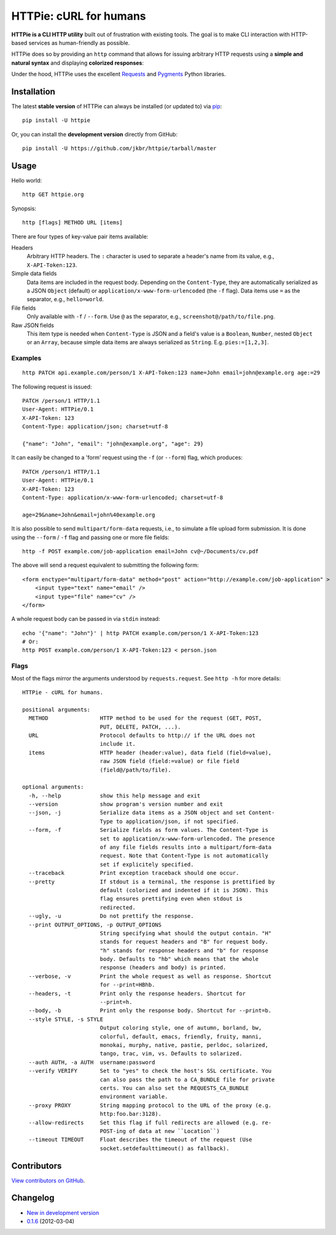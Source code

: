 HTTPie: cURL for humans
=======================

**HTTPie is a CLI HTTP utility** built out of frustration with existing tools. The goal is to make CLI interaction with HTTP-based services as human-friendly as possible.

HTTPie does so by providing an ``http`` command that allows for issuing arbitrary HTTP requests using a **simple and natural syntax** and displaying **colorized responses**:

.. image:: https://github.com/jkbr/httpie/raw/master/httpie.png
    :alt: HTTPie compared to cURL

Under the hood, HTTPie uses the excellent `Requests <http://python-requests.org>`_ and `Pygments <http://pygments.org/>`_ Python libraries.

Installation
------------

The latest **stable version** of HTTPie can always be installed (or updated to) via `pip <http://www.pip-installer.org/en/latest/index.html>`_::

    pip install -U httpie


Or, you can install the **development version** directly from GitHub:

.. image:: https://secure.travis-ci.org/jkbr/httpie.png
    :target: http://travis-ci.org/jkbr/httpie
    :alt: Build Status of the master branch

::

    pip install -U https://github.com/jkbr/httpie/tarball/master


Usage
-----

Hello world::

    http GET httpie.org

Synopsis::

    http [flags] METHOD URL [items]

There are four types of key-value pair items available:

Headers
   Arbitrary HTTP headers. The ``:`` character is used to separate a header's name from its value, e.g., ``X-API-Token:123``.

Simple data fields
  Data items are included in the request body. Depending on the ``Content-Type``, they are automatically serialized as a JSON ``Object`` (default) or ``application/x-www-form-urlencoded`` (the ``-f`` flag). Data items use ``=`` as the separator, e.g., ``hello=world``.

File fields
  Only available with ``-f`` / ``--form``. Use ``@`` as the separator, e.g., ``screenshot@/path/to/file.png``.

Raw JSON fields
  This item type is needed when ``Content-Type`` is JSON and a field's value is a ``Boolean``, ``Number``,  nested ``Object`` or an ``Array``, because simple data items are always serialized as ``String``. E.g. ``pies:=[1,2,3]``.

Examples
^^^^^^^^
::

    http PATCH api.example.com/person/1 X-API-Token:123 name=John email=john@example.org age:=29


The following request is issued::

    PATCH /person/1 HTTP/1.1
    User-Agent: HTTPie/0.1
    X-API-Token: 123
    Content-Type: application/json; charset=utf-8

    {"name": "John", "email": "john@example.org", "age": 29}


It can easily be changed to a 'form' request using the ``-f`` (or ``--form``) flag, which produces::

    PATCH /person/1 HTTP/1.1
    User-Agent: HTTPie/0.1
    X-API-Token: 123
    Content-Type: application/x-www-form-urlencoded; charset=utf-8

    age=29&name=John&email=john%40example.org

It is also possible to send ``multipart/form-data`` requests, i.e., to simulate a file upload form submission. It is done using the ``--form`` / ``-f`` flag and passing one or more file fields::

    http -f POST example.com/job-application email=John cv@~/Documents/cv.pdf

The above will send a request equivalent to submitting the following form::

    <form enctype="multipart/form-data" method="post" action="http://example.com/job-application" >
        <input type="text" name="email" />
        <input type="file" name="cv" />
    </form>

A whole request body can be passed in via ``stdin`` instead::

    echo '{"name": "John"}' | http PATCH example.com/person/1 X-API-Token:123
    # Or:
    http POST example.com/person/1 X-API-Token:123 < person.json


Flags
^^^^^
Most of the flags mirror the arguments understood by ``requests.request``. See ``http -h`` for more details::

    HTTPie - cURL for humans.

    positional arguments:
      METHOD                HTTP method to be used for the request (GET, POST,
                            PUT, DELETE, PATCH, ...).
      URL                   Protocol defaults to http:// if the URL does not
                            include it.
      items                 HTTP header (header:value), data field (field=value),
                            raw JSON field (field:=value) or file field
                            (field@/path/to/file).

    optional arguments:
      -h, --help            show this help message and exit
      --version             show program's version number and exit
      --json, -j            Serialize data items as a JSON object and set Content-
                            Type to application/json, if not specified.
      --form, -f            Serialize fields as form values. The Content-Type is
                            set to application/x-www-form-urlencoded. The presence
                            of any file fields results into a multipart/form-data
                            request. Note that Content-Type is not automatically
                            set if explicitely specified.
      --traceback           Print exception traceback should one occur.
      --pretty              If stdout is a terminal, the response is prettified by
                            default (colorized and indented if it is JSON). This
                            flag ensures prettifying even when stdout is
                            redirected.
      --ugly, -u            Do not prettify the response.
      --print OUTPUT_OPTIONS, -p OUTPUT_OPTIONS
                            String specifying what should the output contain. "H"
                            stands for request headers and "B" for request body.
                            "h" stands for response headers and "b" for response
                            body. Defaults to "hb" which means that the whole
                            response (headers and body) is printed.
      --verbose, -v         Print the whole request as well as response. Shortcut
                            for --print=HBhb.
      --headers, -t         Print only the response headers. Shortcut for
                            --print=h.
      --body, -b            Print only the response body. Shortcut for --print=b.
      --style STYLE, -s STYLE
                            Output coloring style, one of autumn, borland, bw,
                            colorful, default, emacs, friendly, fruity, manni,
                            monokai, murphy, native, pastie, perldoc, solarized,
                            tango, trac, vim, vs. Defaults to solarized.
      --auth AUTH, -a AUTH  username:password
      --verify VERIFY       Set to "yes" to check the host's SSL certificate. You
                            can also pass the path to a CA_BUNDLE file for private
                            certs. You can also set the REQUESTS_CA_BUNDLE
                            environment variable.
      --proxy PROXY         String mapping protocol to the URL of the proxy (e.g.
                            http:foo.bar:3128).
      --allow-redirects     Set this flag if full redirects are allowed (e.g. re-
                            POST-ing of data at new ``Location``)
      --timeout TIMEOUT     Float describes the timeout of the request (Use
                            socket.setdefaulttimeout() as fallback).

Contributors
------------

`View contributors on GitHub <https://github.com/jkbr/httpie/contributors>`_.


Changelog
---------

* `New in development version <https://github.com/jkbr/httpie/compare/0.1.6...master>`_
* `0.1.6 <https://github.com/jkbr/httpie/compare/0.1.4...0.1.6>`_ (2012-03-04)
